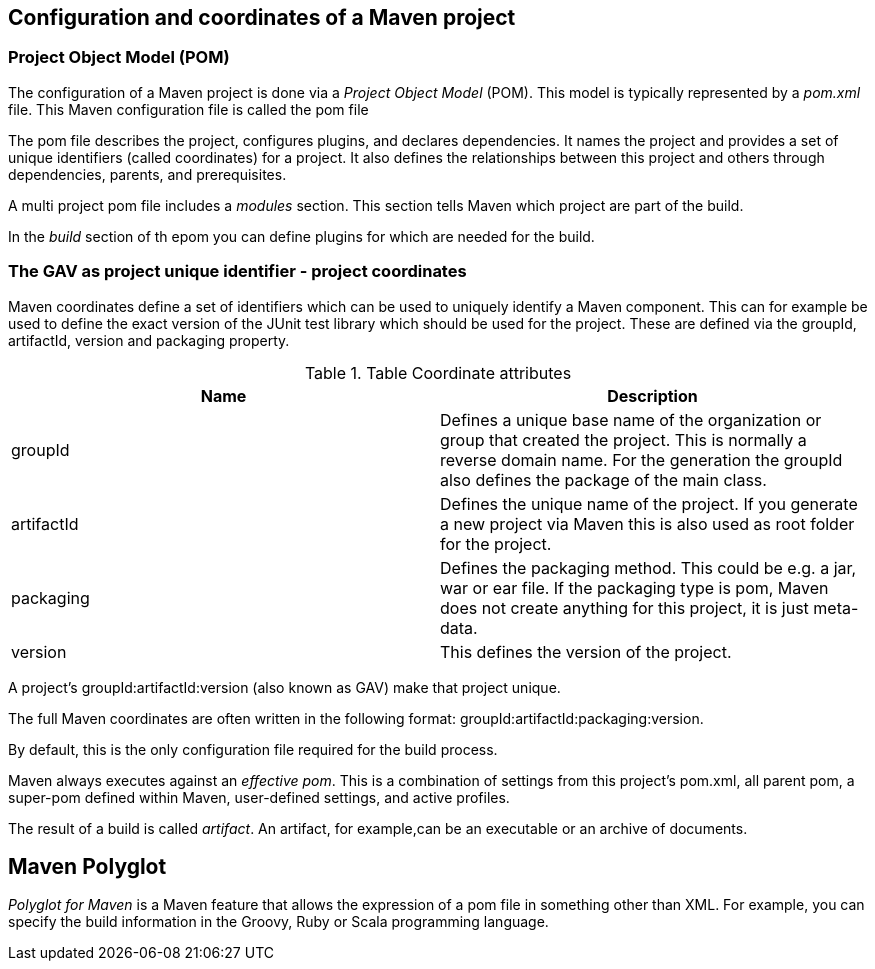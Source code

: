 [[maven_configuration]]
== Configuration and coordinates of a Maven project
[[maven_configurationpom]]

=== Project Object Model (POM) 
(((Maven,GAV)))
(((Maven,pom)))
(((Maven,Project Object Model)))
		
The configuration of a Maven project is done via a _Project Object Model_ (POM). 
This model is typically represented by a _pom.xml_ file. 
This Maven configuration file is called the pom file
		
The pom file describes the project, configures plugins, and declares dependencies. 
It names the project and provides a set of unique identifiers (called coordinates) for a project. 
It also  defines the relationships between this project and others through  dependencies, parents, and prerequisites.
		
A multi project pom file includes a _modules_ section.
This section tells Maven which project are part of the build.
		
In the _build_ section of th epom you can define plugins for which are needed for the build.

[[maven_configuration_coordinates]]
=== The GAV as project unique identifier - project coordinates

(((Maven, Coordinates)))
(((Maven, GAV)))

Maven coordinates define a set of identifiers which can be used to uniquely identify a Maven component.
This can for example be used to define the exact version of the JUnit test library which should be used for the project.
These are defined via the groupId, artifactId, version and packaging property.
		
.Table Coordinate attributes
|===
|Name |Description

|groupId
|Defines a unique base name of the organization or group that created the project. 
This is normally a reverse domain name.
For the generation the groupId also defines the package of the main class.

|artifactId
|Defines the unique name of the project. 
If you generate a new project via Maven this is also used as root folder for the project.

|packaging
|Defines the packaging method. 
This could be e.g. a jar, war or ear file. 
If the packaging type is pom, Maven does not create anything for this project, it is just meta-data.
|version
|This defines the version of the project.
|===
		

A project’s groupId:artifactId:version (also known as GAV) make that project unique.
		
		
The full Maven coordinates are often written in the following format: groupId:artifactId:packaging:version.
		
By default, this is the only configuration file required for the build process.
		
Maven always executes against an _effective pom_. 
This is a combination of settings from this project’s pom.xml, all parent pom, a super-pom defined within Maven, user-defined settings, and active profiles.
		
The result of a build is called _artifact_.
An artifact, for example,can be an executable or an archive of documents.

[[maven_polyglot]]
== Maven Polyglot

_Polyglot for Maven_ is a Maven feature that  allows the expression of a pom file in something other than XML.
For example, you can specify the build information in the Groovy, Ruby or Scala programming language.
